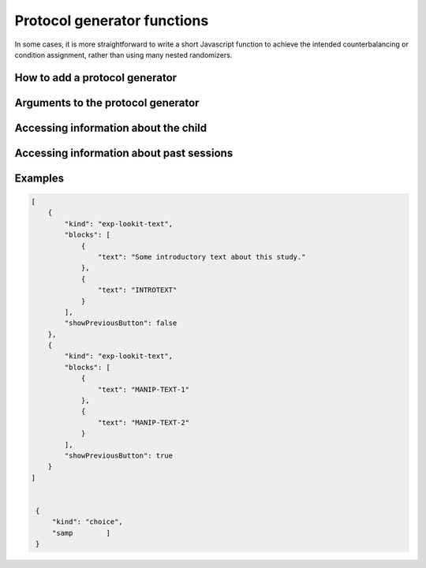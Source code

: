 Protocol generator functions
===========================================

In some cases, it is more straightforward to write a short Javascript function
to achieve the intended counterbalancing or condition assignment, rather than using
many nested randomizers.

How to add a protocol generator
--------------------------------

Arguments to the protocol generator
------------------------------------

Accessing information about the child
----------------------------------------

Accessing information about past sessions
-------------------------------------------

Examples
--------------------

.. code:: javascript

   [
       {
           "kind": "exp-lookit-text",
           "blocks": [
               {
                   "text": "Some introductory text about this study."
               },
               {
                   "text": "INTROTEXT"
               }
           ],
           "showPreviousButton": false
       },
       {
           "kind": "exp-lookit-text",
           "blocks": [
               {
                   "text": "MANIP-TEXT-1"
               },
               {
                   "text": "MANIP-TEXT-2"
               }
           ],
           "showPreviousButton": true
       }
   ]


    {
        "kind": "choice",
        "samp        ]
    }
    

